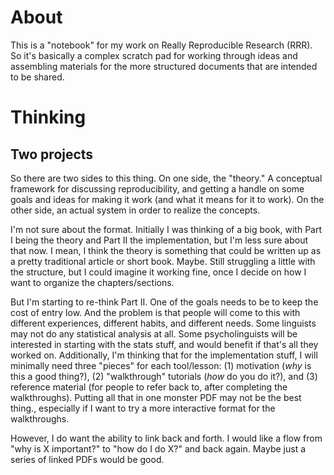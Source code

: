 * About
This is a "notebook" for my work on Really Reproducible Research (RRR). So it's basically a complex scratch pad for working through ideas and assembling materials for the more structured documents that are intended to be shared.
* Thinking
** Two projects
So there are two sides to this thing.  On one side, the "theory."  A conceptual framework for discussing reproducibility, and getting a handle on some goals and ideas for making it work (and what it means for it to work). On the other side, an actual system in order to realize the concepts. 

I'm not sure about the format.  Initially I was thinking of a big book, with Part I being the theory and Part II the implementation, but I'm less sure about that now.  I mean, I think the theory is something that could be written up as a pretty traditional article or short book. Maybe.  Still struggling a little with the structure, but I could imagine it working fine, once I decide on how I want to organize the chapters/sections. 

But I'm starting to re-think Part II. One of the goals needs to be to keep the cost of entry low.  And the problem is that people will come to this with different experiences, different habits, and different needs.  Some linguists may not do any statistical analysis at all.  Some psycholinguists will be interested in starting with the stats stuff, and would benefit if that's all they worked on. Additionally, I'm thinking that for the implementation stuff, I will minimally need three "pieces" for each tool/lesson: (1) motivation (/why/ is this a good thing?), (2) "walkthrough" tutorials (/how/ do you do it?), and (3) reference material (for people to refer back to, after completing the walkthroughs).  Putting all that in one monster PDF may not be the best thing., especially if I want to try a more interactive format for the walkthroughs.

However, I do want the ability to link back and forth.  I would like a flow from "why is X important?" to "how do I do X?" and back again. Maybe just a series of linked PDFs would be good.
